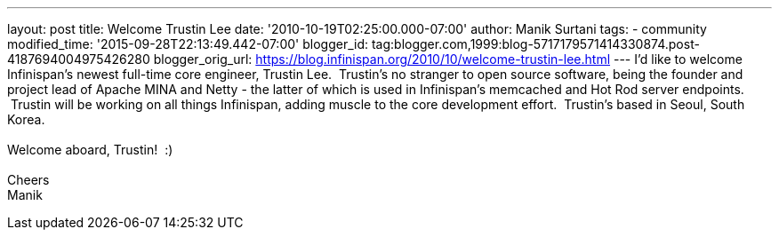 ---
layout: post
title: Welcome Trustin Lee
date: '2010-10-19T02:25:00.000-07:00'
author: Manik Surtani
tags:
- community
modified_time: '2015-09-28T22:13:49.442-07:00'
blogger_id: tag:blogger.com,1999:blog-5717179571414330874.post-4187694004975426280
blogger_orig_url: https://blog.infinispan.org/2010/10/welcome-trustin-lee.html
---
I'd like to welcome Infinispan's newest full-time core engineer, Trustin
Lee.  Trustin's no stranger to open source software, being the founder
and project lead of Apache MINA and Netty - the latter of which is used
in Infinispan's memcached and Hot Rod server endpoints.  Trustin will be
working on all things Infinispan, adding muscle to the core development
effort.  Trustin's based in Seoul, South Korea. +
 +
Welcome aboard, Trustin!  :) +
 +
Cheers +
Manik

